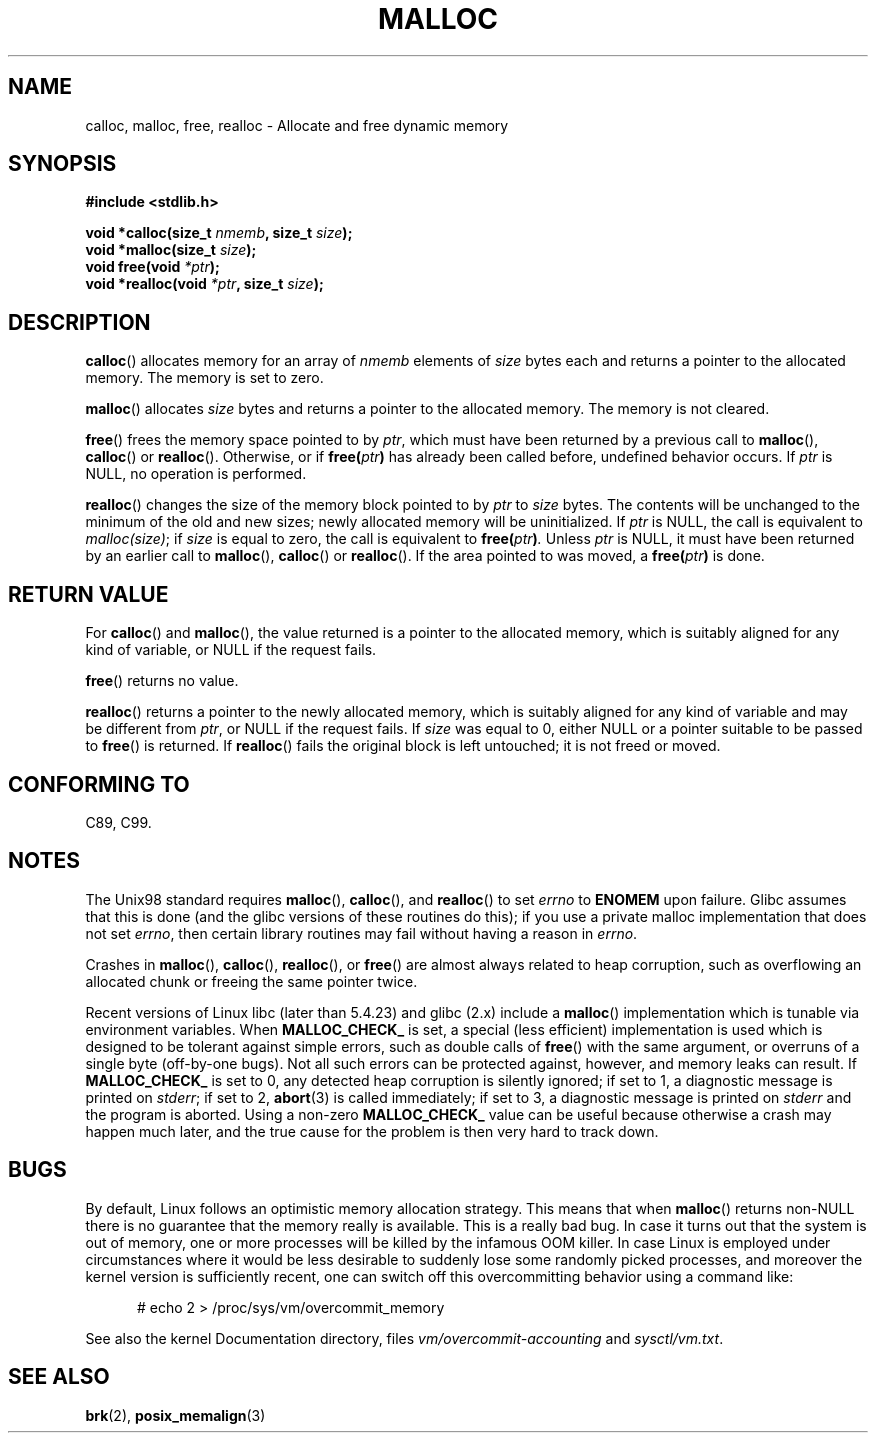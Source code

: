 .\" (c) 1993 by Thomas Koenig (ig25@rz.uni-karlsruhe.de)
.\"
.\" Permission is granted to make and distribute verbatim copies of this
.\" manual provided the copyright notice and this permission notice are
.\" preserved on all copies.
.\"
.\" Permission is granted to copy and distribute modified versions of this
.\" manual under the conditions for verbatim copying, provided that the
.\" entire resulting derived work is distributed under the terms of a
.\" permission notice identical to this one.
.\"
.\" Since the Linux kernel and libraries are constantly changing, this
.\" manual page may be incorrect or out-of-date.  The author(s) assume no
.\" responsibility for errors or omissions, or for damages resulting from
.\" the use of the information contained herein.  The author(s) may not
.\" have taken the same level of care in the production of this manual,
.\" which is licensed free of charge, as they might when working
.\" professionally.
.\"
.\" Formatted or processed versions of this manual, if unaccompanied by
.\" the source, must acknowledge the copyright and authors of this work.
.\" License.
.\" Modified Sat Jul 24 19:00:59 1993 by Rik Faith (faith@cs.unc.edu)
.\" Clarification concerning realloc, iwj10@cus.cam.ac.uk (Ian Jackson), 950701
.\" Documented MALLOC_CHECK_, Wolfram Gloger (wmglo@dent.med.uni-muenchen.de)
.\"
.TH MALLOC 3  2007-06-25 "GNU" "Linux Programmer's Manual"
.SH NAME
calloc, malloc, free, realloc \- Allocate and free dynamic memory
.SH SYNOPSIS
.nf
.B #include <stdlib.h>
.sp
.BI "void *calloc(size_t " "nmemb" ", size_t " "size" );
.br
.BI "void *malloc(size_t " "size" );
.br
.BI "void free(void " "*ptr" );
.br
.BI "void *realloc(void " "*ptr" ", size_t "  "size" );
.fi
.SH DESCRIPTION
.BR calloc ()
allocates memory for an array of
.I nmemb
elements of
.I size
bytes each and returns a pointer to the allocated memory.
The memory is set to zero.
.PP
.BR malloc ()
allocates
.I size
bytes and returns a pointer to the allocated memory.
The memory is not cleared.
.PP
.BR free ()
frees the memory space pointed to by
.IR ptr ,
which must have been returned by a previous call to
.BR malloc (),
.BR calloc ()
or
.BR realloc ().
Otherwise, or if
.BI "free(" "ptr" )
has already been called before, undefined behavior occurs.
If
.I ptr
is NULL, no operation is performed.
.PP
.BR realloc ()
changes the size of the memory block pointed to by
.I ptr
to
.I size
bytes.
The contents will be unchanged to the minimum of the old and new sizes;
newly allocated memory will be uninitialized.
If
.I ptr
is NULL, the call is equivalent to
.IR malloc(size) ;
if
.I size
is equal to zero,
the call is equivalent to
.BI "free(" "ptr" ) .
Unless
.I ptr
is NULL, it must have been returned by an earlier call to
.BR malloc (),
.BR calloc ()
or
.BR realloc ().
If the area pointed to was moved, a
.BI "free(" "ptr" )
is done.
.SH "RETURN VALUE"
For
.BR calloc ()
and
.BR malloc (),
the value returned is a pointer to the allocated memory, which is suitably
aligned for any kind of variable, or NULL if the request fails.
.PP
.BR free ()
returns no value.
.PP
.BR realloc ()
returns a pointer to the newly allocated memory, which is suitably
aligned for any kind of variable and may be different from
.IR ptr ,
or NULL if the request fails.
If
.I size
was equal to 0, either NULL or a pointer suitable to be passed to
.BR free ()
is returned.
If
.BR realloc ()
fails the original block is left untouched; it is not freed or moved.
.SH "CONFORMING TO"
C89, C99.
.SH NOTES
The Unix98 standard requires
.BR malloc (),
.BR calloc (),
and
.BR realloc ()
to set
.I errno
to
.BR ENOMEM
upon failure.
Glibc assumes that this is done
(and the glibc versions of these routines do this); if you
use a private malloc implementation that does not set
.IR errno ,
then certain library routines may fail without having
a reason in
.IR errno .
.LP
Crashes in
.BR malloc (),
.BR calloc (),
.BR realloc (),
or
.BR free ()
are almost always related to heap corruption, such as overflowing
an allocated chunk or freeing the same pointer twice.
.PP
Recent versions of Linux libc (later than 5.4.23) and glibc (2.x)
include a
.BR malloc ()
implementation which is tunable via environment variables.
When
.BR MALLOC_CHECK_
is set, a special (less efficient) implementation is used which
is designed to be tolerant against simple errors, such as double
calls of
.BR free ()
with the same argument, or overruns of a single byte (off-by-one
bugs).
Not all such errors can be protected against, however, and
memory leaks can result.
If
.BR MALLOC_CHECK_
is set to 0, any detected heap corruption is silently ignored;
if set to 1, a diagnostic message is printed on \fIstderr\fP;
if set to 2,
.BR abort (3)
is called immediately;
if set to 3, a diagnostic message is printed on \fIstderr\fP
and the program is aborted.
Using a non-zero
.B MALLOC_CHECK_
value can be useful because otherwise
a crash may happen much later, and the true cause for the problem
is then very hard to track down.
.SH BUGS
By default, Linux follows an optimistic memory allocation strategy.
This means that when
.BR malloc ()
returns non-NULL there is no guarantee that the memory really
is available.
This is a really bad bug.
In case it turns out that the system is out of memory,
one or more processes will be killed by the infamous OOM killer.
In case Linux is employed under circumstances where it would be
less desirable to suddenly lose some randomly picked processes,
and moreover the kernel version is sufficiently recent,
one can switch off this overcommitting behavior using a command like:
.in +0.5i
.nf

# echo 2 > /proc/sys/vm/overcommit_memory

.fi
.in
See also the kernel Documentation directory, files
.I vm/overcommit-accounting
and
.IR sysctl/vm.txt .
.SH "SEE ALSO"
.BR brk (2),
.BR posix_memalign (3)
